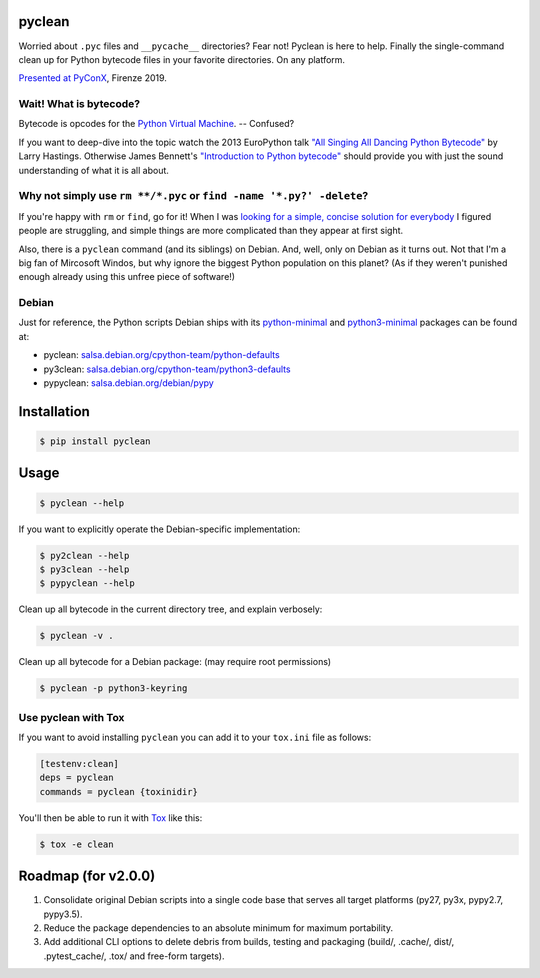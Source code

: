 pyclean |latest-version|
========================

|checks-status| |tests-status| |qa| |health| |python-support| |license|

Worried about ``.pyc`` files and ``__pycache__`` directories? Fear not!
Pyclean is here to help. Finally the single-command clean up for Python
bytecode files in your favorite directories. On any platform.

|video|

`Presented at PyConX`_, Firenze 2019.

.. |latest-version| image:: https://img.shields.io/pypi/v/pyclean.svg
   :alt: Latest version on PyPI
   :target: https://pypi.org/project/pyclean
.. |checks-status| image:: https://img.shields.io/github/workflow/status/bittner/pyclean/Checks/master?label=Checks&logo=github
   :alt: GitHub Workflow Status
   :target: https://github.com/bittner/pyclean/actions?query=workflow%3AChecks
.. |tests-status| image:: https://img.shields.io/github/workflow/status/bittner/pyclean/Tests/master?label=Tests&logo=github
   :alt: GitHub Workflow Status
   :target: https://github.com/bittner/pyclean/actions?query=workflow%3ATests
.. |qa| image:: https://img.shields.io/scrutinizer/build/g/bittner/pyclean/master?label=QA&logo=scrutinizer
   :alt: Scrutinizer
   :target: https://scrutinizer-ci.com/g/bittner/pyclean/
.. |health| image:: https://img.shields.io/codacy/grade/69de1364a09f41b399f95afe901826eb/master.svg?logo=codacy
   :alt: Code health
   :target: https://www.codacy.com/app/bittner/pyclean
.. |python-support| image:: https://img.shields.io/pypi/pyversions/pyclean.svg
   :alt: Python versions
   :target: https://pypi.org/project/pyclean
.. |license| image:: https://img.shields.io/pypi/l/pyclean.svg
   :alt: Software license
   :target: https://github.com/bittner/pyclean/blob/master/LICENSE
.. |video| image:: https://asciinema.org/a/g8Q2ljghA7W4RD9cb3Xz100Tl.svg
   :alt: PyClean and its future
   :target: https://asciinema.org/a/g8Q2ljghA7W4RD9cb3Xz100Tl
.. _Presented at PyConX: https://slides.com/bittner/pyconx-pyclean/

Wait! What is bytecode?
-----------------------

Bytecode is opcodes for the `Python Virtual Machine`_. -- Confused?

If you want to deep-dive into the topic watch the 2013 EuroPython talk
`"All Singing All Dancing Python Bytecode"`_ by Larry Hastings.
Otherwise James Bennett's `"Introduction to Python bytecode"`_ should
provide you with just the sound understanding of what it is all about.

.. _Python Virtual Machine: https://www.ics.uci.edu/~brgallar/week9_3.html
.. _"All Singing All Dancing Python Bytecode":
    https://www.youtube.com/watch?v=0IzXcjHs-P8
.. _"Introduction to Python bytecode":
    https://opensource.com/article/18/4/introduction-python-bytecode

Why not simply use ``rm **/*.pyc`` or ``find -name '*.py?' -delete``?
---------------------------------------------------------------------

If you're happy with ``rm`` or ``find``, go for it! When I was `looking
for a simple, concise solution for everybody`_ I figured people are
struggling, and simple things are more complicated than they appear at
first sight.

Also, there is a ``pyclean`` command (and its siblings) on Debian. And,
well, only on Debian as it turns out. Not that I'm a big fan of Mircosoft
Windos, but why ignore the biggest Python population on this planet?
(As if they weren't punished enough already using this unfree piece of
software!)

.. _looking for a simple, concise solution for everybody:
    https://stackoverflow.com/questions/785519/how-do-i-remove-all-pyc-files-from-a-project

Debian
------

Just for reference, the Python scripts Debian ships with its
`python-minimal`_ and `python3-minimal`_ packages can be found at:

- pyclean: `salsa.debian.org/cpython-team/python-defaults
  <https://salsa.debian.org/cpython-team/python-defaults/blob/master/pyclean>`__
- py3clean: `salsa.debian.org/cpython-team/python3-defaults
  <https://salsa.debian.org/cpython-team/python3-defaults/blob/master/py3clean>`__
- pypyclean: `salsa.debian.org/debian/pypy
  <https://salsa.debian.org/debian/pypy/blob/debian/debian/scripts/pypyclean>`__

.. _python-minimal: https://packages.debian.org/stable/python-minimal
.. _python3-minimal: https://packages.debian.org/stable/python3-minimal

Installation
============

.. code:: console

    $ pip install pyclean

Usage
=====

.. code:: console

    $ pyclean --help

If you want to explicitly operate the Debian-specific implementation:

.. code:: console

    $ py2clean --help
    $ py3clean --help
    $ pypyclean --help

Clean up all bytecode in the current directory tree, and explain verbosely:

.. code:: console

    $ pyclean -v .

Clean up all bytecode for a Debian package: (may require root permissions)

.. code:: console

    $ pyclean -p python3-keyring

Use pyclean with Tox
--------------------

If you want to avoid installing ``pyclean`` you can add it to your
``tox.ini`` file as follows:

.. code:: ini

    [testenv:clean]
    deps = pyclean
    commands = pyclean {toxinidir}

You'll then be able to run it with `Tox`_ like this:

.. code:: console

    $ tox -e clean

.. _Tox: https://tox.readthedocs.io/

Roadmap (for v2.0.0)
====================

#. Consolidate original Debian scripts into a single code base that
   serves all target platforms (py27, py3x, pypy2.7, pypy3.5).
#. Reduce the package dependencies to an absolute minimum for maximum
   portability.
#. Add additional CLI options to delete debris from builds, testing and
   packaging (build/, .cache/, dist/, .pytest_cache/, .tox/ and
   free-form targets).
